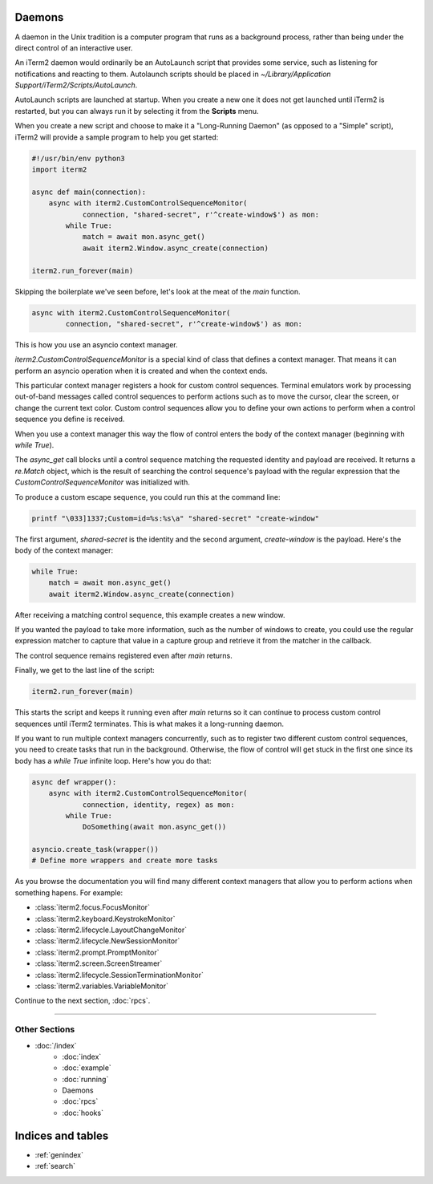 Daemons
=======

A daemon in the Unix tradition is a computer program that runs as a background
process, rather than being under the direct control of an interactive user.

An iTerm2 daemon would ordinarily be an AutoLaunch script that provides some
service, such as listening for notifications and reacting to them. Autolaunch
scripts should be placed in `~/Library/Application Support/iTerm2/Scripts/AutoLaunch`.

AutoLaunch scripts are launched at startup. When you create a new one it does
not get launched until iTerm2 is restarted, but you can always run it by
selecting it from the **Scripts** menu.

When you create a new script and choose to make it a "Long-Running Daemon" (as
opposed to a "Simple" script), iTerm2 will provide a sample program to help you
get started:


.. code-block:: python

    #!/usr/bin/env python3
    import iterm2

    async def main(connection):
        async with iterm2.CustomControlSequenceMonitor(
                connection, "shared-secret", r'^create-window$') as mon:
            while True:
                match = await mon.async_get()
                await iterm2.Window.async_create(connection)

    iterm2.run_forever(main)

Skipping the boilerplate we've seen before, let's look at the meat of the `main`
function.

.. code-block:: python

        async with iterm2.CustomControlSequenceMonitor(
                connection, "shared-secret", r'^create-window$') as mon:

This is how you use an asyncio context manager.

`iterm2.CustomControlSequenceMonitor` is a special kind of class that defines
a context manager. That means it can perform an asyncio operation when it is
created and when the context ends.

This particular context manager registers a hook for custom control sequences.
Terminal emulators work by processing out-of-band messages called control
sequences to perform actions such as to move the cursor, clear the screen, or
change the current text color. Custom control sequences allow you to define your
own actions to perform when a control sequence you define is received.

When you use a context manager this way the flow of control enters the body of
the context manager (beginning with `while True`).

The `async_get` call blocks until a control sequence matching the requested
identity and payload are received. It returns a `re.Match` object, which is
the result of searching the control sequence's payload with the regular
expression that the `CustomControlSequenceMonitor` was initialized with.

To produce a custom escape sequence, you could run this at the command line:

.. code-block:: bash

    printf "\033]1337;Custom=id=%s:%s\a" "shared-secret" "create-window"

The first argument, `shared-secret` is the identity and the second argument,
`create-window` is the payload. Here's the body of the context manager:

.. code-block:: python

        while True:
            match = await mon.async_get()
            await iterm2.Window.async_create(connection)

After receiving a matching control sequence, this example creates a new window.

If you wanted the payload to take more information, such as the number of
windows to create, you could use the regular expression matcher to capture
that value in a capture group and retrieve it from the matcher in the callback.

The control sequence remains registered even after `main` returns.

Finally, we get to the last line of the script:

.. code-block:: python

    iterm2.run_forever(main)

This starts the script and keeps it running even after `main` returns so it can
continue to process custom control sequences until iTerm2 terminates. This is
what makes it a long-running daemon.

If you want to run multiple context managers concurrently, such as to register
two different custom control sequences, you need to create tasks that run in the
background. Otherwise, the flow of control will get stuck in the first one since
its body has a `while True` infinite loop. Here's how you do that:

.. code-block:: python

    async def wrapper():
        async with iterm2.CustomControlSequenceMonitor(
                connection, identity, regex) as mon:
            while True:
                DoSomething(await mon.async_get())

    asyncio.create_task(wrapper())
    # Define more wrappers and create more tasks

As you browse the documentation you will find many different context managers
that allow you to perform actions when something hapens. For example:

* :class:`iterm2.focus.FocusMonitor`
* :class:`iterm2.keyboard.KeystrokeMonitor`
* :class:`iterm2.lifecycle.LayoutChangeMonitor`
* :class:`iterm2.lifecycle.NewSessionMonitor`
* :class:`iterm2.prompt.PromptMonitor`
* :class:`iterm2.screen.ScreenStreamer`
* :class:`iterm2.lifecycle.SessionTerminationMonitor`
* :class:`iterm2.variables.VariableMonitor`

Continue to the next section, :doc:`rpcs`.

----

--------------
Other Sections
--------------

* :doc:`/index`
    * :doc:`index`
    * :doc:`example`
    * :doc:`running`
    * Daemons
    * :doc:`rpcs`
    * :doc:`hooks`

Indices and tables
==================

* :ref:`genindex`
* :ref:`search`
